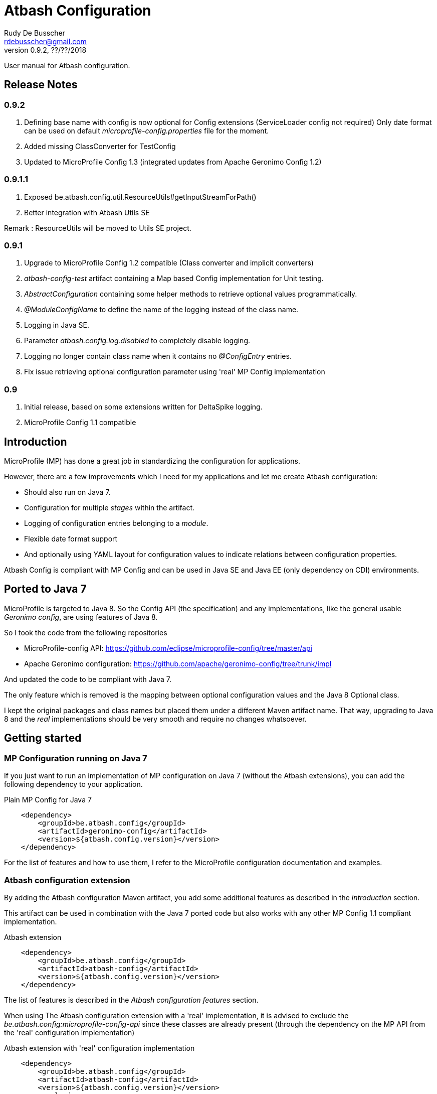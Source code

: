 = Atbash Configuration
Rudy De Busscher <rdebusscher@gmail.com>
v0.9.2, ??/??/2018
:example-caption!:
ifndef::imagesdir[:imagesdir: images]
ifndef::sourcedir[:sourcedir: ../../main/java]

User manual for Atbash configuration.

== Release Notes

=== 0.9.2

. Defining base name with config is now optional for Config extensions (ServiceLoader config not required) Only date format can be used on default _microprofile-config.properties_ file for the moment.
. Added missing ClassConverter for TestConfig
. Updated to MicroProfile Config 1.3 (integrated updates from Apache Geronimo Config 1.2)

=== 0.9.1.1

. Exposed be.atbash.config.util.ResourceUtils#getInputStreamForPath()
. Better integration with Atbash Utils SE

Remark : ResourceUtils will be moved to Utils SE project.

=== 0.9.1

. Upgrade to MicroProfile Config 1.2 compatible (Class converter and implicit converters)
. _atbash-config-test_ artifact containing a Map based Config implementation for Unit testing.
. _AbstractConfiguration_ containing some helper methods to retrieve optional values programmatically.
. _@ModuleConfigName_ to define the name of the logging instead of the class name.
. Logging in Java SE.
. Parameter _atbash.config.log.disabled_ to completely disable logging.
. Logging no longer contain class name when it contains no _@ConfigEntry_ entries.
. Fix issue retrieving optional configuration parameter using 'real' MP Config implementation

=== 0.9

. Initial release, based on some extensions written for DeltaSpike logging.
. MicroProfile Config 1.1 compatible

== Introduction

MicroProfile (MP) has done a great job in standardizing the configuration for applications.

However, there are a few improvements which I need for my applications and let me create Atbash configuration:

- Should also run on Java 7.
- Configuration for multiple _stages_ within the artifact.
- Logging of configuration entries belonging to a _module_.
- Flexible date format support
- And optionally using YAML layout for configuration values to indicate relations between configuration properties.

Atbash Config is compliant with MP Config and can be used in Java SE and Java EE (only dependency on CDI) environments.

== Ported to Java 7

MicroProfile is targeted to Java 8. So the Config API (the specification) and any implementations, like the general usable _Geronimo config_, are using features of Java 8.

So I took the code from the following repositories

- MicroProfile-config API: https://github.com/eclipse/microprofile-config/tree/master/api
- Apache Geronimo configuration: https://github.com/apache/geronimo-config/tree/trunk/impl

And updated the code to be compliant with Java 7.

The only feature which is removed is the mapping between optional configuration values and the Java 8 Optional class.

I kept the original packages and class names but placed them under a different Maven artifact name. That way, upgrading to Java 8 and the _real_ implementations should be very smooth and require no changes whatsoever.

== Getting started

=== MP Configuration running on Java 7

If you just want to run an implementation of MP configuration on Java 7 (without the Atbash extensions), you can add the following dependency to your application.

[source,xml]
.Plain MP Config for Java 7
----
    <dependency>
        <groupId>be.atbash.config</groupId>
        <artifactId>geronimo-config</artifactId>
        <version>${atbash.config.version}</version>
    </dependency>
----

For the list of features and how to use them, I refer to the MicroProfile configuration documentation and examples.

=== Atbash configuration extension

By adding the Atbash configuration Maven artifact, you add some additional features as described in the _introduction_ section.

This artifact can be used in combination with the Java 7 ported code but also works with any other MP Config 1.1 compliant implementation.

[source,xml]
.Atbash extension
----
    <dependency>
        <groupId>be.atbash.config</groupId>
        <artifactId>atbash-config</artifactId>
        <version>${atbash.config.version}</version>
    </dependency>
----

The list of features is described in the _Atbash configuration features_ section.

When using The Atbash configuration extension with a 'real' implementation, it is advised to exclude the _be.atbash.config:microprofile-config-api_ since these classes are already present (through the dependency on the MP API from the 'real' configuration implementation)

[source,xml]
.Atbash extension with 'real' configuration implementation
----
    <dependency>
        <groupId>be.atbash.config</groupId>
        <artifactId>atbash-config</artifactId>
        <version>${atbash.config.version}</version>
        <exclusions>
            <exclusion>
                <groupId>be.atbash.config</groupId>
                <artifactId>microprofile-config-api</artifactId>
            </exclusion>
        </exclusions>
    </dependency>
----

=== Known issues

* Optional config value and a 'real' MP Config implementation

When you are running WildFly Swarm or Payara Micro for example, a Java 8 implementation of the MicroProfile Config is executed.
Whenever you retrieve an optional value (with _Config.getOptionalValue_ ofr example) you see an exception that the Optional<T> isn't compatible with the defined class.

This is because the Atbash config has changed the _Optional<T>_ return value to _<T>_ and returning null when the config parameter isn't defined.

This is solved by using some reflection tricks when you use one of the following calls.

----
ConfigOptionalValue.getValue(String, Class<T>)
----

or when using the _be.atbash.config.AbstractConfiguration_

----
getOptionalValue(String, Class<T>)
or
getOptionalValue(String, T, Class<T>)
----

Where T is the default value when config parameter is not specified.

This allows your framework or library, created with Java 7 and Atbash Config, to run on a MicroProfile compatible implementation.

== Atbash configuration features

=== Define the file containing the properties

In the MicroProfile Configuration, the file name which contains the configuration values is fixed and defined as **META-INF/microprofile-config.properties**.

However, Atbash configuration should also be available within applications which aren't categorized as micro-services, but general Java EE application (perhaps a Web application using JSF framework)

Therefore the _base_ name of the configuration file is specified by implementing the **be.atbash.config.spi.BaseConfigurationName** interface and defining this class for usage with the ServiceLoader mechanism of Java.

[source,java]
.Defining the base name of the configuration file
----
public class DemoBaseName implements BaseConfigurationName {
    @Override
    public String getBase() {
        return "demo";
    }

}
----

Define classname for ServiceLoader mechanism within _src/main/resources/META-INF/services/be.atbash.config.spi.BaseConfigurationName_
[source]
----
be.atbash.config.examples.se.DemoBaseName
----

In the above example, the file **demo.properties** (but also demo.yaml; see further on) on the classpath is used as configuration source.

Multiple classes implementing the interface (and specified within the ServiceLoader file) are supported.

=== Support for multiple _stages_

Everyone agrees that your artifact (thin war or fat jar) shouldn't be changed between the different stages like _Testing_, _Acceptance_ and _Production_.

Most people achieve this by externalizing the configuration properties which changes in the different environment and specifies them as environment properties or System Properties.

But it is better that all configuration values of your application are also under version control, just as your code.

Therefore your artifact could contain the following files (on the classpath)

- demo.properties -> Configuration properties which do not change between the different environments and/or default values for those properties that do change.
- demo-test.properties -> Configuration property values for the test environment/stage
- demo-production.properties -> Configuration property values for the production environment/stage

If the application is started with the stage _test_, the files _demo.properties_ and _demo-test.properties_. When configuration properties are defined in both files, the one in the stage-specific file (_demo-test.properties_ in the example) has priority.

In fact, Atbash adds 3 levels to the __ConfigSource__s defined with the Configuration spec.

[cols="1,3"]
|===
|Priority |ConfigSource

|400
|JVM System properties based ConfigSource (From geronimo Config)

|300
|System environment properties based ConfigSource (From geronimo Config)

|250
|Configuration file(see remark) to overrule application property, specified by -Ds JVM System Property.

|200
|Stage/environment specified file (classpath only), specified by -DS JVM System property.

|150
|_'Default'_ configuration file for application defined by _base_ name.

|100
|microprofile-config.properties file based ConfigSource (From geronimo Config)
|===

Remark: There are 3 prefixes supported to specify the location type of the configuration file, **classpath:**, **file:** and **url:**.

This feature is modeled based on WildFly Swarm configuration principles.

==== Some examples

TODO


=== Logging of configuration entries

Atbash configuration will also be used in the rewrite of the Octopus security framework. There we have several modules which each have their separate configuration values and they are logged at startup of the application.

But also in general, it can be handy to have a list within the logs of all the configuration values which are used.

This can be achieved by using the **ModuleConfig** marker interface, as shown in the example.

[source,java]
.__ModuleConfig__s which are logged during application startup.
----
@ApplicationScoped
public class ApplicationConfiguration implements ModuleConfig {

    @Inject
    private Config config;

    @Inject
    @ConfigProperty(name = "value1")
    private String value1;

    @ConfigEntry
    public String getValue1() {
        return config.getValue("value1", String.class);
    }

    @ConfigEntry
    public Integer getValue2() {
        return config.getValue("value2", Integer.class);
    }
}
----

----
INFO  [be.atbash.config.logging.StartupLogging] (ServerService Thread Pool -- 22)
 Config implementation: be.atbash.config.examples.ee.ApplicationConfiguration
    method:    getValue2
    value:    500

    method:    getValue1
    value:    Stage based Value
----

Of course, this feature only works in CDI based environment and is triggered by the initialization event linked to the CDI @ApplicationScoped.

Since 0.9.1, the logging can be disabled by specifying the value _true_ for the configuration parameter **atbash.config.log.disabled**.
This is a regular parameter, resolved from configuration file, or environment based on the rules described in the section of the multiple stages.

So we can for instance disable the logging completely in production, but not in test for example.

=== Specify the configuration name (0.9.1)

With the _@ModuleConfigName_, we can define the name which is showed above the config values within the log.

For this example, we have the following 2 classes

__Parent__s class.
[source,java]
----
public class ParentConfig {

    @ConfigEntry
    public String defineParentValue() {
        return "Parent Config Value";
    }
----

__Child__s class.
[source,java]
----
@ApplicationScoped
public class ChildConfig extends ParentConfig implements ModuleConfig {

    @ConfigEntry
    public String defineChildValue() {
        return "Child Config Value";
    }

}
----

Depending on what we define on the ChildConfig class, we have a slightly different output.

----
@ModuleConfigName("Module Config Name example")

 INFO  [be.atbash.config.logging.StartupLogging] (ServerService Thread Pool -- 66)
Module Config Name example :
   method:	defineChildValue
   value:	Child Config Value

   method:	defineParentValue
   value:	Parent Config Value


----

----
@ModuleConfigName(value = "Module Config with classes", className = true)

INFO  [be.atbash.config.logging.StartupLogging] (ServerService Thread Pool -- 24)
Config implementation: Module Config with classes ( be.atbash.config.examples.ee.configname.ChildConfig )
   method:	defineChildValue
   value:	Child Config Value

Config implementation: Module Config with classes ( be.atbash.config.examples.ee.configname.ParentConfig )
   method:	defineParentValue
   value:	Parent Config Value

----

----
without @ModuleConfigName

INFO  [be.atbash.config.logging.StartupLogging] (ServerService Thread Pool -- 63)
Config implementation: be.atbash.config.examples.ee.configname.ChildConfig
   method:	defineChildValue
   value:	Child Config Value

Config implementation: be.atbash.config.examples.ee.configname.ParentConfig
   method:	defineParentValue
   value:	Parent Config Value

----

=== Advanced ClassConverter

Atbash Configuration Extension (artifact atbash-config) Class converter uses the advanced Class loading features of Atbash SE.

So the following example

----
Class<?> aClass = config.getValue("someClassName", Class.class);

or

@Inject
@ConfigProperty(name = "someClassName")
private Class<?> aClass;
----

will search for the Fully Qualified Class name with

. Current thread Class Loader
. ClassLoader containing the class be.atbash.util.reflection.ClassUtils
. System class loader

=== Advanced logging features

==== @ConfigEntry(noLogging)

The config value can contain sensitive information so it is not always desirable to have this value in the log.  By specifying the member _noLogging_ one can indicate that the configuration value will not be logged, only if it value is specified (non null) or not.

[source,java]
.Not logging sensitentive information
----
@ConfigEntry(nologging = true)
public String getSecretValue() {return "secret";}
----

The above configuration parameter will then be shown as follow in the log file.

----
   method:	getSecretValue
   value:	No logging parameter active [non null value]
----

You can overrule this hiding of configuration value by defining the JWM system value **atbash.config.log.all** (like in -Datbash.config.log.all=true) and the value will be shown in the log.

==== @ConfigEntry(value)

There are various use cases where it doesn't make sense to show the configuration parameter value.

1. There are some cases that the exact value of the configuration parameter is only known after the application is fully deployed. Or that the value is based on some method calls which aren't available during the logging of the parameters (like calculated URLs of the deployed Web applications)
+
When we define a value for the member **value**, this value is shown instead of executing the method. The text you can place there is anything you like but should be informative why it is not the real value.

2. A second use-case, although even more rare, is that the method has a parameter (after all those methods which provide configuration values are regular methods)

In this case it is impossible for the code to know what the parameter should be. With the usage of the _value_ member, we can put some info into the log, otherwise following message is shown.

----
   method:	methodNameWithParameter
   value:	unknown - Method has a parameter
----

==== Dynamic values

TODO

=== Flexible Date format

Now that the code is ported to Java 7, the converters for the _DateTime_ and equivalent are removed. A general one for **Date.class** is added, but the default format is Locale dependent.

This means that when the application runs on multiple servers where, for whichever reason, the Locale information of the OS is not identical, the parsing of the dates can fail.

Therefore, support is foreseen to define the Date pattern within the configuration file itself, as a configuration value.

----
atbash.date.pattern:dd-MM-yyyy
----

or in YAML format

----
atbash :
   date :
      pattern : dd-MM-yyyy
----

WARNING: Ths date format will be used for all Date values within all configuration files, not only the file where the pattern is defined.

Being global can have some nasty unwanted effects when you include artifacts from other developers containing also configuration files but specifying Date values in another format.

Therefore, the format can be specified for each Date value separately as follows

----
dateValue : 16-11-2017,dd-MM-yyyy
----

=== YAML support

TODO

=== AbstractConfiguration (0.9.1)

An abstract class which can be used to retrieve optional configuration values with or without a default value.

Using the CDI Qualifier _@ConfigProperty_, this can already be achieved, but not in a programmatic way.

----
protected <T> T getOptionalValue(String propertyName, T defaultValue, Class<T> propertyType) {
----

== Java SE support

Since the core of MicroProfile Configuration is created around the _ServiceLoader_ principal of Java SE, it can also be used within Command Line programs for example.

[source,java]
.Using Configuration with plain Java SE programs
----
   Config config = ConfigProvider.getConfig();
   config.getValue("value1", String.class);
----

Next to the basic functionality of MP Configuration (like converts), following Atbash extension features are also available

- Configuration for multiple _stages_ within the artifact.
- Flexible date format support.
- YAML layout for configuration values.

=== Logging in Java SE (0.9.1)

All CDI beans implementing the _ModuleConfig_ marker interface containing methods specifying some configuration values (with _@ConfigEntry_) are logged automatically during startup of the application.

This is not possible in Java SE (unless using CDI 2.0) but the developer can decide to manually log the configuration values.

The class must only implement the marker interface and with the following command the values are logged.

[source,java]
----
    ModuleConfiguration moduleConfiguration = new ModuleConfiguration();
    StartupLogging.logConfiguration(moduleConfiguration);
----

== Test module (0.9.1)

When other projects are using the _Atbash config_ resources, for their configuration through parameter values, tests are probably failing with the message.

----
Caused by: java.lang.IllegalStateException: No ConfigProviderResolver implementation found!
	at org.eclipse.microprofile.config.spi.ConfigProviderResolver.instance(ConfigProviderResolver.java:121)
----

This is because _Atbash-config_ is only bundled with the API and not any implementation (so that it can be used with any Eclipse MicroProfile Config implementation)

For testing, a simple implementation based on a HashMap which can be filled according to the needs of the test, is available in the _Atbach Config test_ artifact.

[source,xml]
----
    <dependency>
        <groupId>be.atbash.config</groupId>
        <artifactId>atbash-config-test</artifactId>
        <version>${atbash.config.version}</version>
        <scope>test</scope>
    </dependency>
----

How to use this module within your unit tests?

Use the **addConfigValue()** method to define some values for Configuration parameters.

[source,java]
----
   TestConfig.addConfigValue("someConfig", "configValue");
----

When the test is finished (for example within the _@After_ annotated method with JUnit), don't forget to reset the configuration source so that the values don't influence other tests.

[source,java]
----
   TestConfig.resetConfig();
----

Probably you want the default converters in place so that you can retrieve the configuration values as String, Boolean, Long, Float, Double, Integer or Date instance. This can be achieved by executing the **registerDefaultConverters()** method.

[source,java]
----
   TestConfig.registerDefaultConverters();
----

Additional converters can be registered by the **registerConverter(Converter<?>)** method. And all the converters are removed by the **deregisterAllConverters()** method.

== Backwards Compatibility

=== 0.9.1.1

No issues on classes marked as @PublicAPI.

Internal ProxyUtils class moved to utils-se.

=== 0.9.1

No blocking issues except you created a custom ConfigBuilder or custom ConfigSource

(See also pom.xml for the CLIRR analysis)

- ConfigBuilder interface has new method withConverter()
- ConfigSource interface has additional method getPropertyNames().

== Roadmap before 1.0

- More tests
- Prefix-based configuration keys
- Various small improvements

